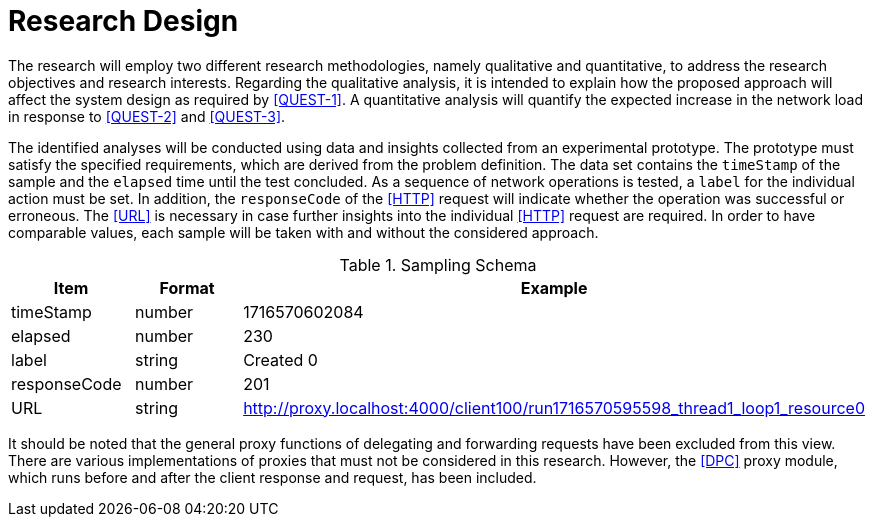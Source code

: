 = Research Design

The research will employ two different research methodologies, namely qualitative and quantitative, to address the research objectives and research interests.
Regarding the qualitative analysis, it is intended to explain how the proposed approach will affect the system design as required by <<QUEST-1>>.
A quantitative analysis will quantify the expected increase in the network load in response to <<QUEST-2>> and <<QUEST-3>>.

The identified analyses will be conducted using data and insights collected from an experimental prototype.
The prototype must satisfy the specified requirements, which are derived from the problem definition.
The data set contains the `timeStamp` of the sample and the `elapsed` time until the test concluded.
As a sequence of network operations is tested, a `label` for the individual action must be set.
In addition, the `responseCode` of the <<HTTP>> request will indicate whether the operation was successful or erroneous.
The <<URL>> is necessary in case further insights into the individual <<HTTP>> request are required.
In order to have comparable values, each sample will be taken with and without the considered approach.

.Sampling Schema
[cols="1,2,2",id="tbl-sampling-schema"]
|===
h| Item
h| Format
h| Example

| timeStamp
| number
| 1716570602084

| elapsed
| number
| 230

| label
| string
| Created 0

| responseCode
| number
| 201

// | responseMessage
// |
// | Created

// | threadName
// |
// | Thread Group 1-1

// | dataType
// |
// |

// | success
// |
// | true

// | failureMessage
// |
// |

// | bytes
// |
// | 494

// | sentBytes
// | number
// | 903

// | grpThreads
// |
// | 1

// | allThreads
// |
// | 1

| URL
| string
| http://proxy.localhost:4000/client100/run1716570595598_thread1_loop1_resource0

// | Latency
// | number
// | 218

// | IdleTime
// |
// | 0

// | Connect
// |
// | 38
|===

It should be noted that the general proxy functions of delegating and forwarding requests have been excluded from this view.
There are various implementations of proxies that must not be considered in this research.
However, the <<DPC>> proxy module, which runs before and after the client response and request, has been included.

// Todo: How will the data be analysed?
